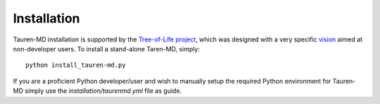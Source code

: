 Installation
============

Tauren-MD installation is supported by the `Tree-of-Life project`_,
which was designed with a very specific `vision`_ aimed at non-developer
users. To install a stand-alone Taren-MD, simply:

::

   python install_tauren-md.py

If you are a proficient Python developer/user and wish to manually
setup the required Python environment for Tauren-MD simply use the
`installation/taurenmd.yml` file as guide.

.. _Tree-of-Life project: https://github.com/joaomcteixeira/Tree-of-Life
.. _vision: https://github.com/joaomcteixeira/Tree-of-Life/blob/master/VISION.md
